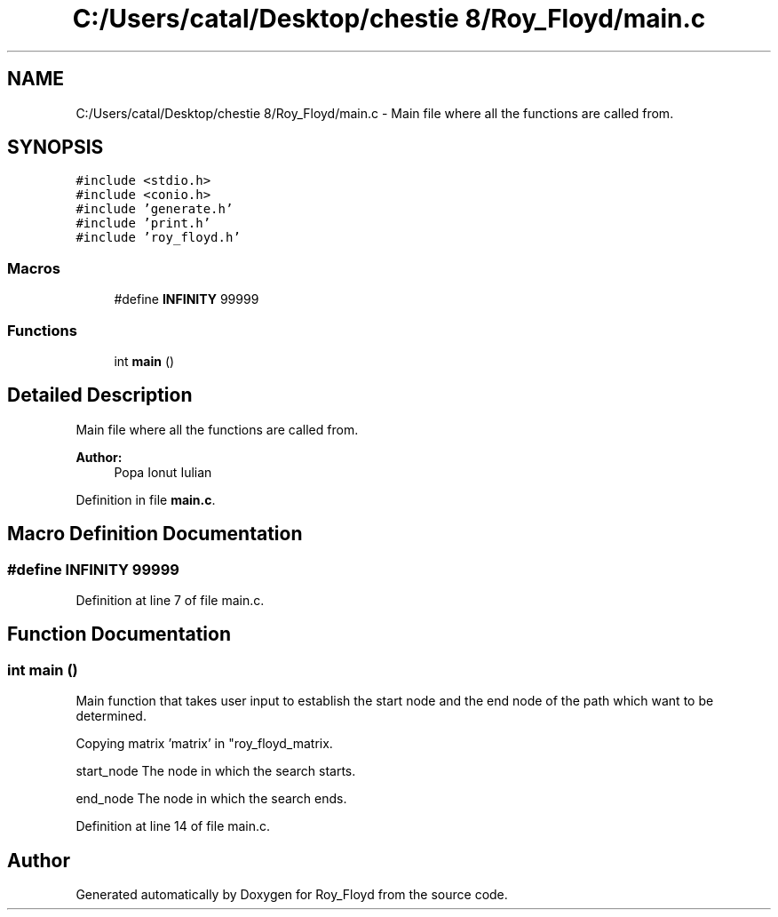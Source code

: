 .TH "C:/Users/catal/Desktop/chestie 8/Roy_Floyd/main.c" 3 "Tue Jun 5 2018" "Roy_Floyd" \" -*- nroff -*-
.ad l
.nh
.SH NAME
C:/Users/catal/Desktop/chestie 8/Roy_Floyd/main.c \- Main file where all the functions are called from\&.  

.SH SYNOPSIS
.br
.PP
\fC#include <stdio\&.h>\fP
.br
\fC#include <conio\&.h>\fP
.br
\fC#include 'generate\&.h'\fP
.br
\fC#include 'print\&.h'\fP
.br
\fC#include 'roy_floyd\&.h'\fP
.br

.SS "Macros"

.in +1c
.ti -1c
.RI "#define \fBINFINITY\fP   99999"
.br
.in -1c
.SS "Functions"

.in +1c
.ti -1c
.RI "int \fBmain\fP ()"
.br
.in -1c
.SH "Detailed Description"
.PP 
Main file where all the functions are called from\&. 


.PP
\fBAuthor:\fP
.RS 4
Popa Ionut Iulian 
.RE
.PP

.PP
Definition in file \fBmain\&.c\fP\&.
.SH "Macro Definition Documentation"
.PP 
.SS "#define INFINITY   99999"

.PP
Definition at line 7 of file main\&.c\&.
.SH "Function Documentation"
.PP 
.SS "int main ()"
Main function that takes user input to establish the start node and the end node of the path which want to be determined\&.
.PP
Copying matrix 'matrix' in "roy_floyd_matrix\&.
.PP
start_node The node in which the search starts\&.
.PP
end_node The node in which the search ends\&. 
.PP
Definition at line 14 of file main\&.c\&.
.SH "Author"
.PP 
Generated automatically by Doxygen for Roy_Floyd from the source code\&.
